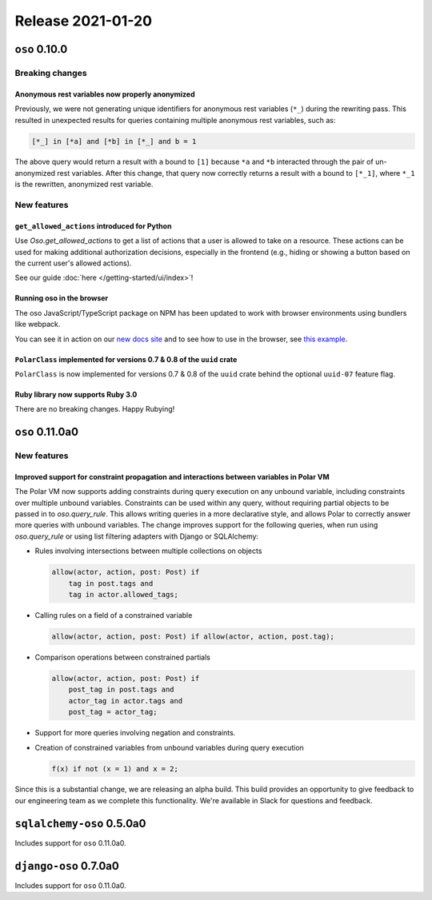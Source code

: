 .. title:: Changelog for Release 2021-01-20
.. meta::
  :description: Changelog for Release 2021-01-20 (oso 0.10.0) containing new features, bug fixes, and more.

##################
Release 2021-01-20
##################

==============
``oso`` 0.10.0
==============

Breaking changes
================

Anonymous rest variables now properly anonymized
------------------------------------------------

Previously, we were not generating unique identifiers for anonymous rest
variables (``*_``) during the rewriting pass. This resulted in unexpected
results for queries containing multiple anonymous rest variables, such as:

.. code-block:: polar

  [*_] in [*a] and [*b] in [*_] and b = 1

The above query would return a result with ``a`` bound to ``[1]`` because
``*a`` and ``*b`` interacted through the pair of un-anonymized rest variables.
After this change, that query now correctly returns a result with ``a`` bound
to ``[*_1]``, where ``*_1`` is the rewritten, anonymized rest variable.

New features
============

``get_allowed_actions`` introduced for Python
---------------------------------------------

Use `Oso.get_allowed_actions` to get a list of actions that a user
is allowed to take on a resource. These actions can be used for making
additional authorization decisions, especially in the frontend (e.g., hiding
or showing a button based on the current user's allowed actions).

See our guide :doc:`here </getting-started/ui/index>`!

Running oso in the browser
--------------------------

The oso JavaScript/TypeScript package on NPM has been updated to work with
browser environments using bundlers like webpack.

You can see it in action on our `new docs site <https://docs.osohq.com/v2/index.html>`_
and to see how to use in the browser, see `this example <https://github.com/osohq/oso-browser-quickstart>`_.


``PolarClass`` implemented for versions 0.7 & 0.8 of the ``uuid`` crate
-----------------------------------------------------------------------

``PolarClass`` is now implemented for versions 0.7 & 0.8 of the ``uuid`` crate
behind the optional ``uuid-07`` feature flag.

Ruby library now supports Ruby 3.0
----------------------------------

There are no breaking changes. Happy Rubying!


================
``oso`` 0.11.0a0
================

New features
============

Improved support for constraint propagation and interactions between variables in Polar VM
------------------------------------------------------------------------------------------

The Polar VM now supports adding constraints during query execution on any
unbound variable, including constraints over multiple unbound variables.
Constraints can be used within any query, without requiring partial objects to
be passed in to `oso.query_rule`.  This allows writing queries in a more
declarative style, and allows Polar to correctly answer more queries with
unbound variables.  The change improves support for the following
queries, when run using `oso.query_rule` or using list filtering adapters with
Django or SQLAlchemy:

- Rules involving intersections between multiple collections on objects

  .. code-block:: polar

      allow(actor, action, post: Post) if
          tag in post.tags and
          tag in actor.allowed_tags;

- Calling rules on a field of a constrained variable

  .. code-block:: polar

      allow(actor, action, post: Post) if allow(actor, action, post.tag);

- Comparison operations between constrained partials

  .. code-block:: polar

      allow(actor, action, post: Post) if
          post_tag in post.tags and
          actor_tag in actor.tags and
          post_tag = actor_tag;

- Support for more queries involving negation and constraints.
- Creation of constrained variables from unbound variables during query execution

  .. code-block:: polar

      f(x) if not (x = 1) and x = 2;

Since this is a substantial change, we are releasing an alpha build. This build
provides an opportunity to give feedback to our engineering team as we complete
this functionality. We're available in Slack for questions and feedback.

==========================
``sqlalchemy-oso`` 0.5.0a0
==========================

Includes support for ``oso`` 0.11.0a0.

======================
``django-oso`` 0.7.0a0
======================

Includes support for ``oso`` 0.11.0a0.
